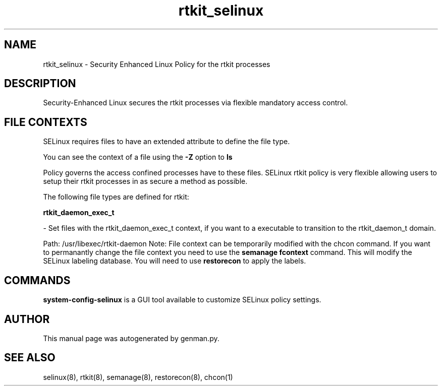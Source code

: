 .TH  "rtkit_selinux"  "8"  "rtkit" "dwalsh@redhat.com" "rtkit SELinux Policy documentation"
.SH "NAME"
rtkit_selinux \- Security Enhanced Linux Policy for the rtkit processes
.SH "DESCRIPTION"

Security-Enhanced Linux secures the rtkit processes via flexible mandatory access
control.  
.SH FILE CONTEXTS
SELinux requires files to have an extended attribute to define the file type. 
.PP
You can see the context of a file using the \fB\-Z\fP option to \fBls\bP
.PP
Policy governs the access confined processes have to these files. 
SELinux rtkit policy is very flexible allowing users to setup their rtkit processes in as secure a method as possible.
.PP 
The following file types are defined for rtkit:


.EX
.B rtkit_daemon_exec_t 
.EE

- Set files with the rtkit_daemon_exec_t context, if you want to a executable to transition to the rtkit_daemon_t domain.

.br
Path: 
/usr/libexec/rtkit-daemon
Note: File context can be temporarily modified with the chcon command.  If you want to permanantly change the file context you need to use the 
.B semanage fcontext 
command.  This will modify the SELinux labeling database.  You will need to use
.B restorecon
to apply the labels.

.SH "COMMANDS"

.PP
.B system-config-selinux 
is a GUI tool available to customize SELinux policy settings.

.SH AUTHOR	
This manual page was autogenerated by genman.py.

.SH "SEE ALSO"
selinux(8), rtkit(8), semanage(8), restorecon(8), chcon(1)
